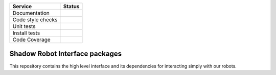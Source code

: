 +---------------------+--------------------------+
| Service             | Status                   |
+=====================+==========================+
| Documentation       | |Documentation Status|   |
+---------------------+--------------------------+
| Code style checks   | |Circle CI|              |
+---------------------+--------------------------+
| Unit tests          | |Build Status|           |
+---------------------+--------------------------+
| Install tests       | |Build Status|           |
+---------------------+--------------------------+
| Code Coverage       | |codecov.io|             |
+---------------------+--------------------------+

Shadow Robot Interface packages
===============================

This repository contains the high level interface and its dependencies
for interacting simply with our robots.

.. |Documentation Status| image:: https://readthedocs.org/projects/shadow-robot-interface/badge/?version=latest
   :target: http://shadow-robot-interface.readthedocs.org/
.. |Circle CI| image:: https://circleci.com/gh/shadow-robot/sr_interface.svg?style=shield
   :target: https://circleci.com/gh/shadow-robot/sr_interface
.. |Build Status| image:: https://img.shields.io/shippable/55e02cb71895ca44741090de.svg
   :target: https://app.shippable.com/projects/55e02cb71895ca44741090de
.. |Build Status| image:: https://semaphoreci.com/api/v1/projects/c0557341-a994-4b1d-84c5-7b79ce6dbce9/525136/shields_badge.svg
   :target: https://semaphoreci.com/shadow-robot/sr_interface
.. |codecov.io| image:: https://img.shields.io/codecov/c/github/shadow-robot/sr_interface/indigo-devel.svg
   :target: http://codecov.io/github/shadow-robot/sr_interface?branch=indigo-devel
.. |Build Status| image:: https://img.shields.io/shippable/55e02cb71895ca44741090de.svg
   :target: https://app.shippable.com/projects/55e02cb71895ca44741090de
.. |Build Status| image:: https://semaphoreci.com/api/v1/projects/c0557341-a994-4b1d-84c5-7b79ce6dbce9/525136/shields_badge.svg
   :target: https://semaphoreci.com/shadow-robot/sr_interface
